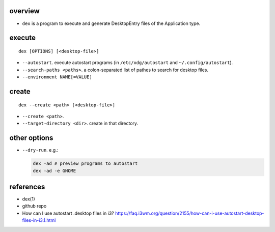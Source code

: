 overview
========
- ``dex`` is a program to execute and generate DesktopEntry files of the
  Application type.

execute
=======
::

  dex [OPTIONS] [<desktop-file>]

- ``--autostart``. execute autostart programs (in ``/etc/xdg/autostart`` and
  ``~/.config/autostart``).

- ``--search-paths <paths>``. a colon-separated list of pathes to search for
  desktop files.

- ``--environment NAME[=VALUE]``

create
======
::

  dex --create <path> [<desktop-file>]

- ``--create <path>``.

- ``--target-directory <dir>``. create in that directory.

other options
=============
- ``--dry-run``. e.g.:

  .. code:: sh

    dex -ad # preview programs to autostart
    dex -ad -e GNOME

references
==========
- dex(1)

- github repo

- How can I use autostart .desktop files in i3?
  https://faq.i3wm.org/question/2155/how-can-i-use-autostart-desktop-files-in-i3.1.html
